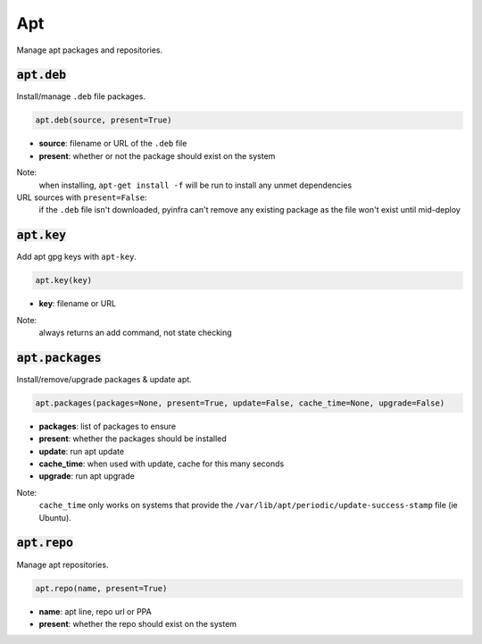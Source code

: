 Apt
---


Manage apt packages and repositories.

:code:`apt.deb`
~~~~~~~~~~~~~~~

Install/manage ``.deb`` file packages.

.. code:: python

    apt.deb(source, present=True)

+ **source**: filename or URL of the ``.deb`` file
+ **present**: whether or not the package should exist on the system

Note:
    when installing, ``apt-get install -f`` will be run to install any unmet
    dependencies

URL sources with ``present=False``:
    if the ``.deb`` file isn't downloaded, pyinfra can't remove any existing package
    as the file won't exist until mid-deploy


:code:`apt.key`
~~~~~~~~~~~~~~~

Add apt gpg keys with ``apt-key``.

.. code:: python

    apt.key(key)

+ **key**: filename or URL

Note:
    always returns an add command, not state checking


:code:`apt.packages`
~~~~~~~~~~~~~~~~~~~~

Install/remove/upgrade packages & update apt.

.. code:: python

    apt.packages(packages=None, present=True, update=False, cache_time=None, upgrade=False)

+ **packages**: list of packages to ensure
+ **present**: whether the packages should be installed
+ **update**: run apt update
+ **cache_time**: when used with update, cache for this many seconds
+ **upgrade**: run apt upgrade

Note:
    ``cache_time`` only works on systems that provide the
    ``/var/lib/apt/periodic/update-success-stamp`` file (ie Ubuntu).


:code:`apt.repo`
~~~~~~~~~~~~~~~~

Manage apt repositories.

.. code:: python

    apt.repo(name, present=True)

+ **name**: apt line, repo url or PPA
+ **present**: whether the repo should exist on the system


